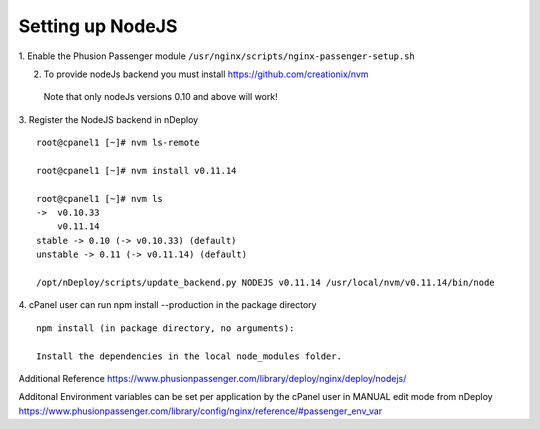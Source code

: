 Setting up NodeJS
==================

1. Enable the Phusion Passenger module
``/usr/nginx/scripts/nginx-passenger-setup.sh``

2. To provide nodeJs backend you must install https://github.com/creationix/nvm

  Note that only nodeJs versions 0.10 and above will work!

3. Register the NodeJS backend in nDeploy
::

  root@cpanel1 [~]# nvm ls-remote

  root@cpanel1 [~]# nvm install v0.11.14

  root@cpanel1 [~]# nvm ls
  ->  v0.10.33
      v0.11.14
  stable -> 0.10 (-> v0.10.33) (default)
  unstable -> 0.11 (-> v0.11.14) (default)

  /opt/nDeploy/scripts/update_backend.py NODEJS v0.11.14 /usr/local/nvm/v0.11.14/bin/node


4. cPanel user can run npm install --production in the package directory
::

  npm install (in package directory, no arguments):

  Install the dependencies in the local node_modules folder.

Additional Reference
https://www.phusionpassenger.com/library/deploy/nginx/deploy/nodejs/

Additonal Environment variables can be set per application by the cPanel user in MANUAL edit mode from nDeploy
https://www.phusionpassenger.com/library/config/nginx/reference/#passenger_env_var
